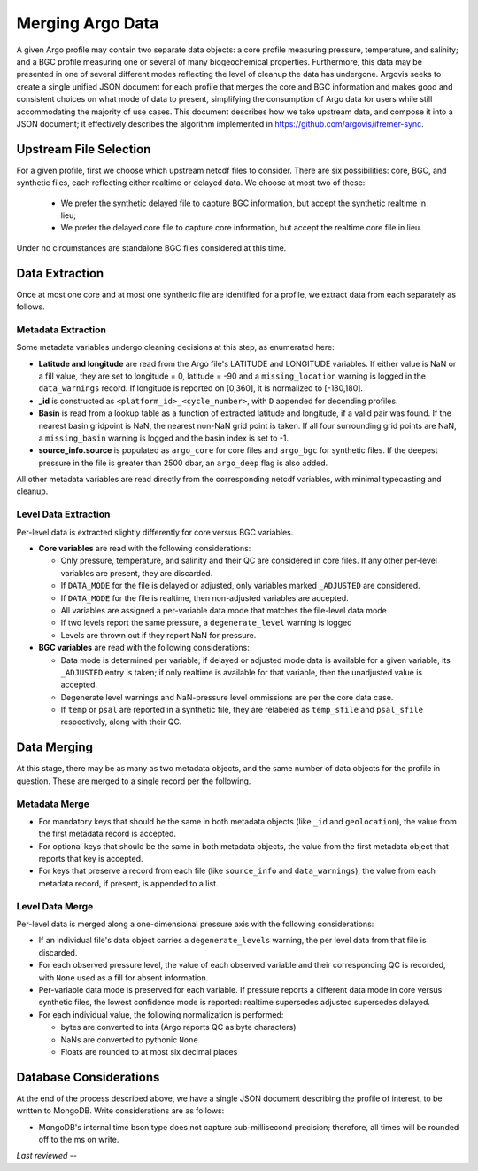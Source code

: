 .. _argo_merge:

Merging Argo Data
=================

A given Argo profile may contain two separate data objects: a core profile measuring pressure, temperature, and salinity; and a BGC profile measuring one or several of many biogeochemical properties. Furthermore, this data may be presented in one of several different modes reflecting the level of cleanup the data has undergone. Argovis seeks to create a single unified JSON document for each profile that merges the core and BGC information and makes good and consistent choices on what mode of data to present, simplifying the consumption of Argo data for users while still accommodating the majority of use cases. This document describes how we take upstream data, and compose it into a JSON document; it effectively describes the algorithm implemented in https://github.com/argovis/ifremer-sync.

Upstream File Selection
-----------------------

For a given profile, first we choose which upstream netcdf files to consider. There are six possibilities: core, BGC, and synthetic files, each reflecting either realtime or delayed data. We choose at most two of these:

 - We prefer the synthetic delayed file to capture BGC information, but accept the synthetic realtime in lieu;
 - We prefer the delayed core file to capture core information, but accept the realtime core file in lieu.

Under no circumstances are standalone BGC files considered at this time.

Data Extraction
---------------

Once at most one core and at most one synthetic file are identified for a profile, we extract data from each separately as follows.

Metadata Extraction
+++++++++++++++++++

Some metadata variables undergo cleaning decisions at this step, as enumerated here:

- **Latitude and longitude** are read from the Argo file's LATITUDE and LONGITUDE variables. If either value is NaN or a fill value, they are set to longitude = 0, latitude = -90 and a ``missing_location`` warning is logged in the ``data_warnings`` record. If longitude is reported on [0,360], it is normalized to [-180,180].
- **_id** is constructed as ``<platform_id>_<cycle_number>``, with ``D`` appended for decending profiles.
- **Basin** is read from a lookup table as a function of extracted latitude and longitude, if a valid pair was found. If the nearest basin gridpoint is NaN, the nearest non-NaN grid point is taken. If all four surrounding grid points are NaN, a ``missing_basin`` warning is logged and the basin index is set to -1.
- **source_info.source** is populated as ``argo_core`` for core files and ``argo_bgc`` for synthetic files. If the deepest pressure in the file is greater than 2500 dbar, an ``argo_deep`` flag is also added.

All other metadata variables are read directly from the corresponding netcdf variables, with minimal typecasting and cleanup.

Level Data Extraction
+++++++++++++++++++++

Per-level data is extracted slightly differently for core versus BGC variables.

- **Core variables** are read with the following considerations:

  - Only pressure, temperature, and salinity and their QC are considered in core files. If any other per-level variables are present, they are discarded.
  - If ``DATA_MODE`` for the file is delayed or adjusted, only variables marked ``_ADJUSTED`` are considered.
  - If ``DATA_MODE`` for the file is realtime, then non-adjusted variables are accepted.
  - All variables are assigned a per-variable data mode that matches the file-level data mode
  - If two levels report the same pressure, a ``degenerate_level`` warning is logged
  - Levels are thrown out if they report NaN for pressure.

- **BGC variables** are read with the following considerations:

  - Data mode is determined per variable; if delayed or adjusted mode data is available for a given variable, its ``_ADJUSTED`` entry is taken; if only realtime is available for that variable, then the unadjusted value is accepted.
  - Degenerate level warnings and NaN-pressure level ommissions are per the core data case.
  - If ``temp`` or ``psal`` are reported in a synthetic file, they are relabeled as ``temp_sfile`` and ``psal_sfile`` respectively, along with their QC.

Data Merging
------------

At this stage, there may be as many as two metadata objects, and the same number of data objects for the profile in question. These are merged to a single record per the following.

Metadata Merge
++++++++++++++

- For mandatory keys that should be the same in both metadata objects (like ``_id`` and ``geolocation``), the value from the first metadata record is accepted.
- For optional keys that should be the same in both metadata objects, the value from the first metadata object that reports that key is accepted.
- For keys that preserve a record from each file (like ``source_info`` and ``data_warnings``), the value from each metadata record, if present, is appended to a list.

Level Data Merge
++++++++++++++++

Per-level data is merged along a one-dimensional pressure axis with the following considerations:

- If an individual file's data object carries a ``degenerate_levels`` warning, the per level data from that file is discarded.
- For each observed pressure level, the value of each observed variable and their corresponding QC is recorded, with ``None`` used as a fill for absent information.
- Per-variable data mode is preserved for each variable. If pressure reports a different data mode in core versus synthetic files, the lowest confidence mode is reported: realtime supersedes adjusted supersedes delayed.
- For each individual value, the following normalization is performed:
 
  - bytes are converted to ints (Argo reports QC as byte characters)
  - NaNs are converted to pythonic ``None``
  - Floats are rounded to at most six decimal places

Database Considerations
-----------------------

At the end of the process described above, we have a single JSON document describing the profile of interest, to be written to MongoDB. Write considerations are as follows:

- MongoDB's internal time bson type does not capture sub-millisecond precision; therefore, all times will be rounded off to the ms on write. 

*Last reviewed --*